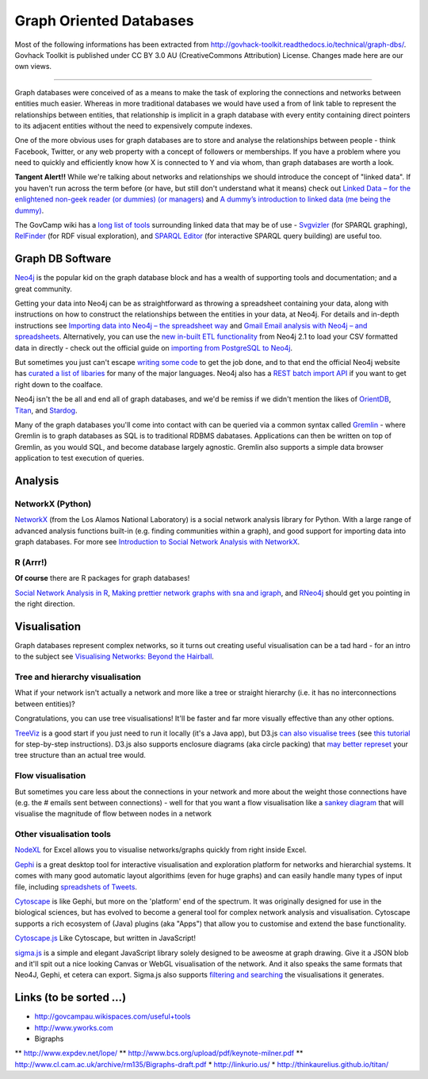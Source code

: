Graph Oriented Databases
========================

Most of the following informations has been extracted from
http://govhack-toolkit.readthedocs.io/technical/graph-dbs/.
Govhack Toolkit is published under CC BY 3.0 AU (CreativeCommons
Attribution) License. Changes made here are our own views.

----

Graph databases were conceived of as a means to make the task of
exploring the connections and networks between entities much easier.
Whereas in more traditional databases we would have used a from of link
table to represent the relationships between entities, that relationship
is implicit in a graph database with every entity containing direct
pointers to its adjacent entities without the need to expensively
compute indexes.

One of the more obvious uses for graph databases are to store and
analyse the relationships between people - think Facebook, Twitter, or
any web property with a concept of followers or memberships. If you have
a problem where you need to quickly and efficiently know how X is
connected to Y and via whom, than graph databases are worth a look.

**Tangent Alert!!** While we're talking about networks and relationships
we should introduce the concept of "linked data". If you haven't run
across the term before (or have, but still don't understand what it
means) check out `Linked Data – for the enlightened non-geek reader (or
dummies) (or managers) <http://hangingtogether.org/?p=1943>`__ and `A
dummy’s introduction to linked data (me being the
dummy) <http://mediastandardstrust.org/blog/a-dummys-introduction-to-linked-data-me-being-the-dummy/>`__.

The GovCamp wiki has a `long list of
tools <http://govcampau.wikispaces.com/useful+tools>`__ surrounding
linked data that may be of use -
`Svgvizler <http://dev.data2000.no/sgvizler/>`__ (for SPARQL graphing),
`RelFinder <http://www.visualdataweb.org/relfinder.php>`__ (for RDF
visual exploration), and `SPARQL
Editor <http://openuplabs.tso.co.uk/demos/sparqleditor>`__ (for
interactive SPARQL query building) are useful too.

Graph DB Software
:::::::::::::::::

`Neo4j <http://neo4j.com/>`__ is the popular kid on the graph database
block and has a wealth of supporting tools and documentation; and a
great community.

Getting your data into Neo4j can be as straightforward as throwing a
spreadsheet containing your data, along with instructions on how to
construct the relationships between the entities in your data, at Neo4j.
For details and in-depth instructions see `Importing data into Neo4j –
the spreadsheet
way <http://neo4j.com/blog/importing-data-into-neo4j-the-spreadsheet-way/>`__
and `Gmail Email analysis with Neo4j – and
spreadsheets <http://neo4j.com/blog/gmail-email-analysis-with-neo4j-and-spreadsheets/>`__.
Alternatively, you can use the `new in-built ETL
functionality <http://www.slideshare.net/maxdemarzi/etl-into-neo4j>`__
from Neo4j 2.1 to load your CSV formatted data in directly - check out
the official guide on `importing from PostgreSQL to
Neo4j <Import%20Data%20Into%20Neo4j>`__.

But sometimes you just can't escape `writing some
code <http://www.slideshare.net/maxdemarzi/etl-into-neo4j>`__ to get the
job done, and to that end the official Neo4j website has `curated a list
of libaries <http://neo4j.com/developer/language-guides/>`__ for many of
the major languages. Neo4j also has a `REST batch import
API <http://neo4j.com/docs/milestone/rest-api-batch-ops.html>`__ if you
want to get right down to the coalface.

Neo4j isn't the be all and end all of graph databases, and we'd be
remiss if we didn't mention the likes of
`OrientDB <http://www.orientechnologies.com/>`__,
`Titan <http://thinkaurelius.github.io/titan/>`__, and
`Stardog <http://stardog.com/>`__.

Many of the graph databases you'll come into contact with can be queried
via a common syntax called
`Gremlin <https://github.com/tinkerpop/gremlin/wiki>`__ - where Gremlin
is to graph databases as SQL is to traditional RDBMS dabatases.
Applications can then be written on top of Gremlin, as you would SQL,
and become database largely agnostic. Gremlin also supports a simple
data browser application to test execution of queries.

Analysis
::::::::

NetworkX (Python)
-----------------

`NetworkX <http://networkx.lanl.gov/index.html>`__ (from the Los Alamos
National Laboratory) is a social network analysis library for Python.
With a large range of advanced analysis functions built-in (e.g. finding
communities within a graph), and good support for importing data into
graph databases. For more see `Introduction to Social Network Analysis
with
NetworkX <http://www.cl.cam.ac.uk/~cm542/teaching/2011/stna-pdfs/stna-lecture11.pdf>`__.

R (Arrr!)
---------

**Of course** there are R packages for graph databases!

`Social Network Analysis in
R <http://www.slideshare.net/ianmcook/social-network-analysis-in-r>`__,
`Making prettier network graphs with sna and
igraph <http://is-r.tumblr.com/post/38240018815/making-prettier-network-graphs-with-sna-and-igraph>`__,
and `RNeo4j <http://nicolewhite.github.io/RNeo4j/>`__ should get you
pointing in the right direction.

Visualisation
:::::::::::::

Graph databases represent complex networks, so it turns out creating
useful visualisation can be a tad hard - for an intro to the subject see
`Visualising Networks: Beyond the
Hairball <http://www.slideshare.net/OReillyStrata/visualizing-networks-beyond-the-hairball>`__.

Tree and hierarchy visualisation
--------------------------------

What if your network isn't actually a network and more like a tree or
straight hierarchy (i.e. it has no interconnections between entities)?

Congratulations, you can use tree visualisations! It'll be faster and
far more visually effective than any other options.

`TreeViz <http://www.randelshofer.ch/treeviz/>`__ is a good start if you
just need to run it locally (it's a Java app), but D3.js `can also
visualise trees <http://bl.ocks.org/mbostock/4063550>`__ (see `this
tutorial <http://blog.pixelingene.com/2011/07/building-a-tree-diagram-in-d3-js/>`__
for step-by-step instructions). D3.js also supports enclosure diagrams
(aka circle packing) that `may better
represet <http://bl.ocks.org/mbostock/4063530>`__ your tree structure
than an actual tree would.

Flow visualisation
------------------

But sometimes you care less about the connections in your network and
more about the weight those connections have (e.g. the # emails sent
between connections) - well for that you want a flow visualisation like
a `sankey diagram <http://bost.ocks.org/mike/sankey/>`__ that will
visualise the magnitude of flow between nodes in a network

Other visualisation tools
-------------------------

`NodeXL <http://nodexl.codeplex.com/>`__ for Excel allows you to
visualise networks/graphs quickly from right inside Excel.

`Gephi <http://gephi.github.io/>`__ is a great desktop tool for
interactive visualisation and exploration platform for networks and
hierarchial systems. It comes with many good automatic layout
algorithims (even for huge graphs) and can easily handle many types of
input file, including `spreadshets of
Tweets <http://dfreelon.org/2013/04/26/spreadsheet-converts-tweets-for-social-network-analysis-in-gephi/>`__.

`Cytoscape <http://www.cytoscape.org/>`__ is like Gephi, but more on the
'platform' end of the spectrum. It was originally designed for use in
the biological sciences, but has evolved to become a general tool for
complex network analysis and visualisation. Cytoscape supports a rich
ecosystem of (Java) plugins (aka "Apps") that allow you to customise and
extend the base functionality.

`Cytoscape.js <https://github.com/cytoscape/cytoscape.js>`__ Like
Cytoscape, but written in JavaScript!

`sigma.js <http://sigmajs.org/>`__ is a simple and elegant JavaScript
library solely designed to be aweosme at graph drawing. Give it a JSON
blob and it'll spit out a nice looking Canvas or WebGL visualisation of
the network. And it also speaks the same formats that Neo4J, Gephi, et
cetera can export. Sigma.js also supports `filtering and
searching <https://github.com/jacomyal/osdc2012-sigmajs-demo>`__ the
visualisations it generates.

Links (to be sorted ...)
::::::::::::::::::::::::

* http://govcampau.wikispaces.com/useful+tools
* http://www.yworks.com
* Bigraphs
** http://www.expdev.net/lope/
** http://www.bcs.org/upload/pdf/keynote-milner.pdf
** http://www.cl.cam.ac.uk/archive/rm135/Bigraphs-draft.pdf
* http://linkurio.us/
* http://thinkaurelius.github.io/titan/
